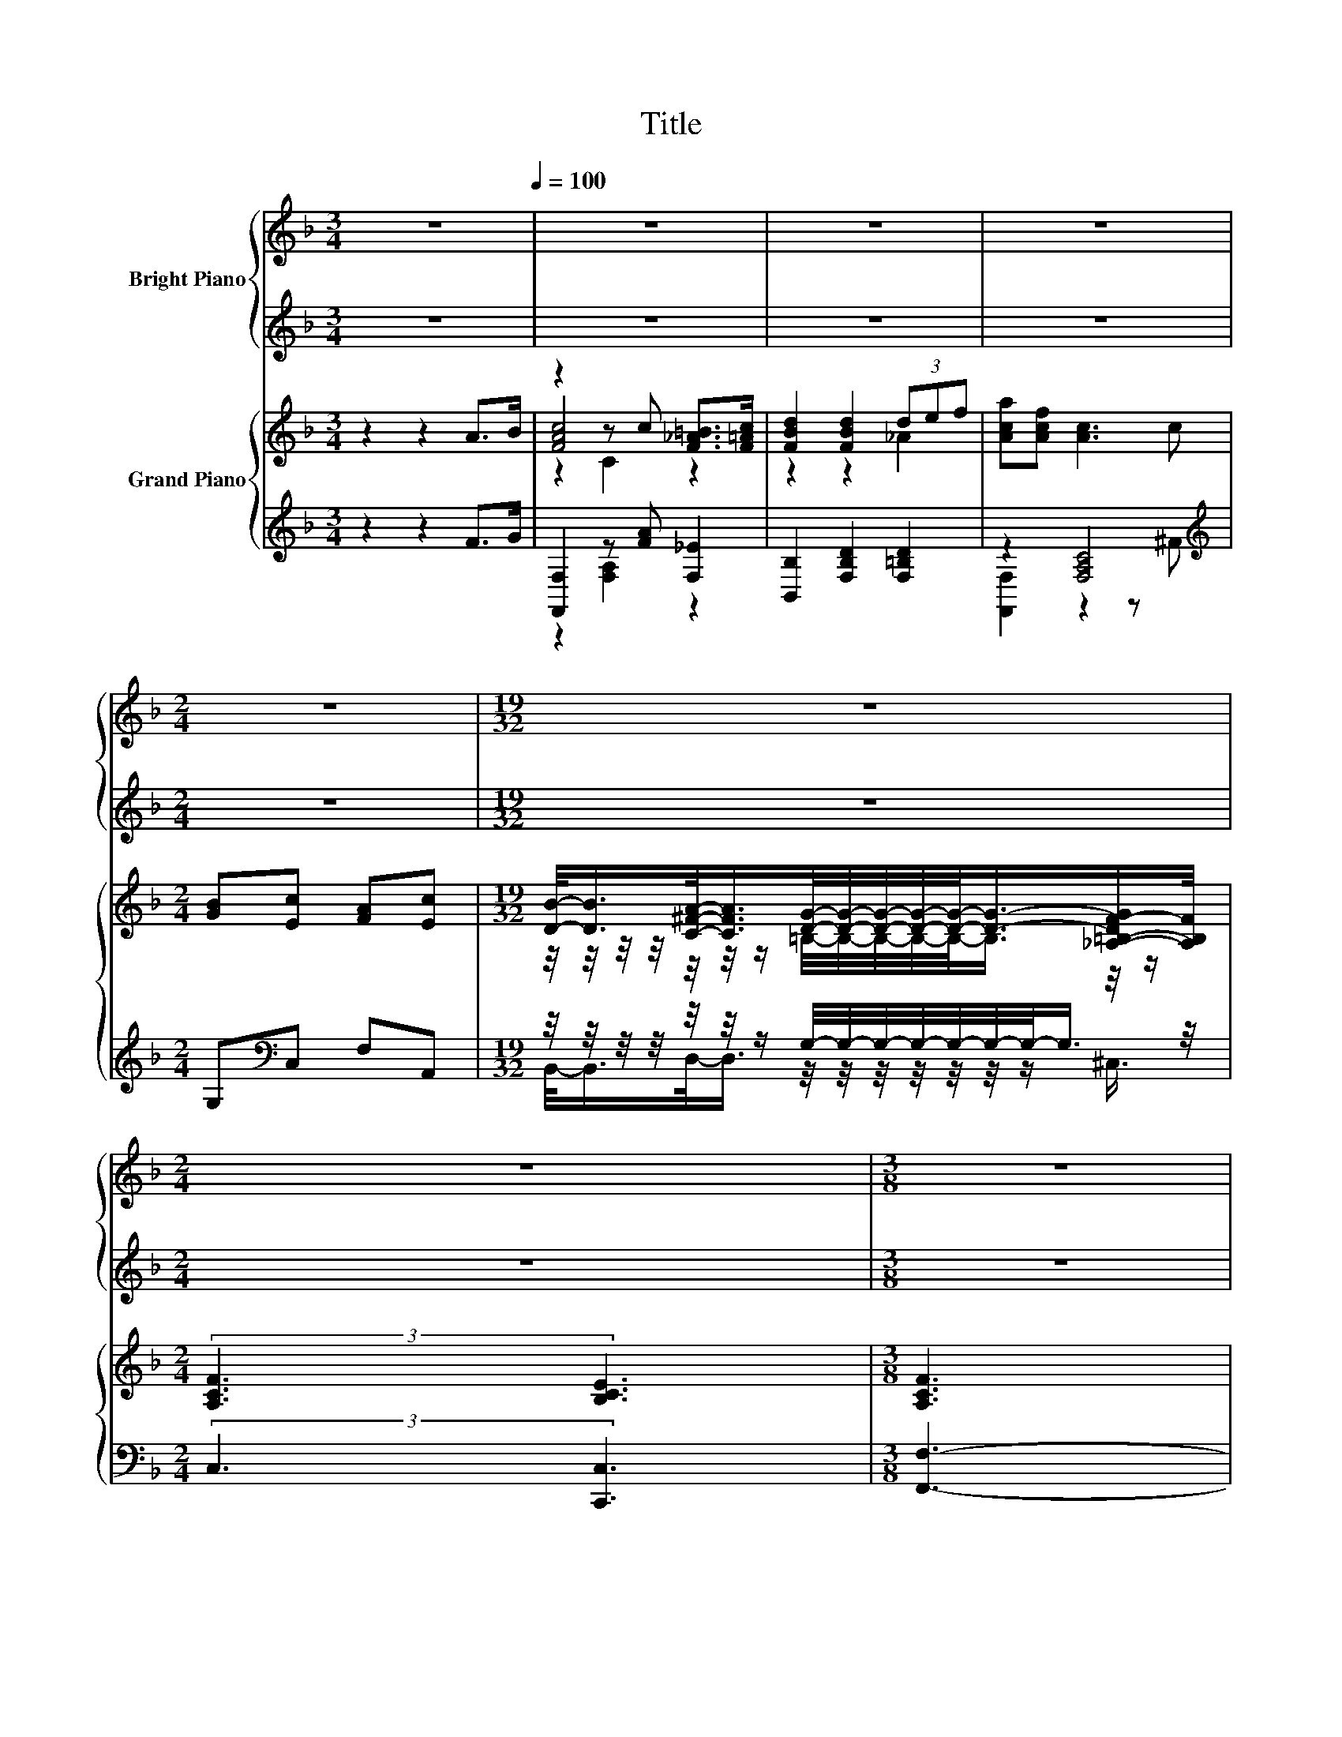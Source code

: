 X:1
T:Title
%%score { ( 1 3 4 ) | ( 2 5 6 ) } { ( 7 9 10 14 ) | ( 8 11 12 13 ) }
L:1/8
M:3/4
K:F
V:1 treble nm="Bright Piano"
V:3 treble 
V:4 treble 
V:2 treble 
V:5 treble 
V:6 treble 
V:7 treble nm="Grand Piano"
V:9 treble 
V:10 treble 
V:14 treble 
V:8 treble 
V:11 treble 
V:12 treble 
V:13 treble 
V:1
 z6[Q:1/4=100] | z6 | z6 | z6 |[M:2/4] z4 |[M:19/32] z19/4 |[M:2/4] z4 |[M:3/8] z3 | %8
[M:9/8] z3 G3- G/4 z/4 z/ z z | z3 E3- E/4 z/4 z/ z z | (4:3:5EB-B/G/-G z3 D3 | %11
[M:3/4] (7:8:7D3/4E-E/8D3/4A,3/8- A,2- A,/4- |[M:3/8] [A,C-]/>C/-C3/2-C/4 z/4 | %13
 (3:2:4C3/2 A2- A/4E3/4 |[M:9/8] z3 F3- F/4 z/4 z/ z z | E3- E/4 z/4 z/ z z (4:3:5DE-E/F/-F | %16
[M:19/16] (3:2:8c4- c3/4 A4- A3/4 G2- G3/8 z2 z3/8 |[M:9/8] F6- F/4 z/4 z/ z z | %18
[M:4/4] (3:2:2A4 A2 A2 A2 | (3:2:2A4 F2 z2 D2 | (3:2:2c4 c2 c2 c2 |[M:9/8] z3 z c2- c3 | %22
[M:4/4] z4 (3:2:2A4 A2 |[M:17/16] (7:8:8A3/2-A3/32=B3/2-B3/32 c2- c/8 c2- c/8 | %24
[M:4/4] (3:2:2c3 d3 z4 |[M:3/4] z6 |[M:1/4] z2 |[M:3/4] z [G_B]- [GB]2- [GB]/4 z/4 z/ z | %28
 z F2- F/4 z/4 z/ z c- | c3/4 z/4 [G_B]- [GB]2- [GB]/4 z/4 z/ z |[M:2/4] z4 |[M:1/4] z2 | %32
[M:3/4] z [Ac]- [Ac]2- [Ac]/4 z/4 z/ z |[M:7/8] z d2 z z2 d3/4 z/4 |[M:29/32] z29/4 |[M:2/4] z4 | %36
 z4 |] %37
V:2
 z6 | z6 | z6 | z6 |[M:2/4] z4 |[M:19/32] z19/4 |[M:2/4] z4 |[M:3/8] z3 |[M:9/8] z9 | z9 | z9 | %11
[M:3/4] z6 |[M:3/8] z3 | z3 |[M:9/8] z9 | z9 |[M:19/16] z19/2 |[M:9/8] z9 |[M:4/4] z8 | z8 | z8 | %21
[M:9/8] z9 |[M:4/4] z8 |[M:17/16] z17/2 |[M:4/4] z8 |[M:3/4] z6 |[M:1/4] z2 | %27
[M:3/4] z/[K:bass] _A/-A/4 z/4 z/ z2 z2 | z C2- C/4 z/4 z/ z A- | A3/4 z/4 z z2 z2 |[M:2/4] z4 | %31
[M:1/4] z2[K:treble] |[M:3/4] z/ G/-G/4 z/4 z/[K:bass] z2 z2 | %33
[M:7/8] F,-F,/4 z/4 z/ z [B,,B,]- [B,,B,]2- [B,,B,]/4 z/4 z/ |[M:29/32] z29/4 |[M:2/4] z4 | z4 |] %37
V:3
 x6 | x6 | x6 | x6 |[M:2/4] x4 |[M:19/32] x19/4 |[M:2/4] x4 |[M:3/8] x3 | %8
[M:9/8] (4:3:3C A2 E z3 F3 | (4:3:5CA,-A,/F/-F z3 D3 | z3 E3- E/4 z/4 z/ z z |[M:3/4] x6 | %12
[M:3/8] x3 | x3 |[M:9/8] G3- G/4 z/4 z/ z z (4:3:5CF-F/E/-E | z3 D3- D/4 z/4 z/ z z | %16
[M:19/16] z/ z/ z/ z/ z/ z/ z/ z/ z/ z/ z/ z/ z/ z/ z/ z E- |[M:9/8] E3/4 z/4 z z z3 z3 | %18
[M:4/4] x8 | z4 E2- E/4 z/4 z/ z | x8 |[M:9/8] c2- c/4 z/4 z/ z3 z3 |[M:4/4] (3:2:2F3 F3 z4 | %23
[M:17/16] x17/2 |[M:4/4] z4 (3:2:2c4 A2 |[M:3/4] (3:2:4G4- G/F3/2 F3- |[M:1/4] F-F/4 z/4 z/ | %27
[M:3/4] z/ =B/-B/4 z/4 z/ C-C/4 z/4 z/ (3:2:2[DE]3/2[EA]3/2- | [EA]3/4 z/4 z z2 z2 | %29
 z/ =B/-B/4 z/4 z/ C-C/4 z/4 z/ (3:2:2[B,DG]3/2[A,_E^F]3/2 | %30
[M:2/4] (3:2:2[CEG]3/2[CFA]3/2- [CFA]2- |[M:1/4] [CFA]/4 z/4 z/ z | %32
[M:3/4] z/ B/-B/4 z/4 z/ C-C/4 z/4 z/ (3:2:2[CAc]3/2[DG=B]3/2 | %33
[M:7/8] [_EAc]-[EAc]/4 z/4 z/ z z z z2 |[M:29/32] x7 |[M:2/4] x4 | x4 |] %37
V:4
 x6 | x6 | x6 | x6 |[M:2/4] x4 |[M:19/32] x19/4 |[M:2/4] x4 |[M:3/8] x3 |[M:9/8] x9 | x9 | x9 | %11
[M:3/4] x6 |[M:3/8] x3 | x3 |[M:9/8] x9 | x9 | %16
[M:19/16] z/ z/ z/ z/ z/ z/ z/ z/ z/ z/ z/ z/ z/ z D-D/4 z/4 z/ |[M:9/8] x9 |[M:4/4] x8 | x8 | x8 | %21
[M:9/8] z2 A- A-A/4 z/4 z/ z z3 |[M:4/4] x8 |[M:17/16] x17/2 |[M:4/4] x8 |[M:3/4] x6 | %26
[M:1/4] z c- |[M:3/4] c3/4 z/4 C- C/4 z/4 z/ C- C/4 z/4 z/ z | z/ G/-G/4 z/4 z/ z C2- C/4 z/4 z/ | %29
 z C- C/4 z/4 z/ C- C/4 z/4 z/ z |[M:2/4] x4 |[M:1/4] z A- | %32
[M:3/4] A3/4 z/4 C- C/4 z/4 z/ C- C/4 z/4 z/ z |[M:7/8] z [DB]2- [DF-Bd-]/<[Fd]/- [Fd]2 F/[Fe]/- | %34
[M:29/32] (7:8:25[Fe]3/8-[Fe]/16-[Fe]/64[Fd]3/8-[Fd]/16-[Fd]/64[Fc]3/4-[Fc]/8-[Fc]/32-[A,Fc]3/4-[A,Fc]/8-[A,F-c-]/32[A,Fc]-[A,Fc]/4-[A,Fc]3/32-[A,Fc]/64[DEB]3/4-[DEB]/8-[DEB]/32.[CEA]3/8-[CEA]/16-[CEA]/64[B,EG]3/4- [B,EG]/8-[B,EG]/32- | %35
[M:2/4] [B,EG] [A,CF]3- | [A,CF] z z2 |] %37
V:5
 x6 | x6 | x6 | x6 |[M:2/4] x4 |[M:19/32] x19/4 |[M:2/4] x4 |[M:3/8] x3 |[M:9/8] x9 | x9 | x9 | %11
[M:3/4] x6 |[M:3/8] x3 | x3 |[M:9/8] x9 | x9 |[M:19/16] x19/2 |[M:9/8] x9 |[M:4/4] x8 | x8 | x8 | %21
[M:9/8] x9 |[M:4/4] x8 |[M:17/16] x17/2 |[M:4/4] x8 |[M:3/4] x6 |[M:1/4] z A- | %27
[M:3/4] A3/4[K:bass] z/4 z z C,- C,/4 z/4 z/ z | %28
 z/ [C,B,]/-[C,B,]/4 z/4 z/ z [F,A,]2- [F,A,]/4 z/4 z/ | z/ _A/-A/4 z/4 z/ z C,- C,/4 z/4 z/ z | %30
[M:2/4] x4 |[M:1/4] z[K:treble] F- |[M:3/4] F3/4 z/4 z[K:bass] z F,- F,/4 z/4 z/ z | %33
[M:7/8] z B,,2 z z2 [=B,,_A,]- | %34
[M:29/32] (7:8:28[B,,A,]3/8-[B,,A,]/16-[B,,A,]/64[=B,,_A,]3/8-[B,,A,]/16-[B,,A,]/64.[C,=A,]3/8-[C,A,]/16-[C,-A,]/64C,3/8-C,/16-C,/64.C,3/4-C,/8-C,/32C,-C,/4-C,3/32-C,/64G,,3/4-G,,/8-G,,/32.C,3/8-C,/16-C,/64C,3/4- C,/8-C,/32- | %35
[M:2/4] C, F,3- | F, z z2 |] %37
V:6
 x6 | x6 | x6 | x6 |[M:2/4] x4 |[M:19/32] x19/4 |[M:2/4] x4 |[M:3/8] x3 |[M:9/8] x9 | x9 | x9 | %11
[M:3/4] x6 |[M:3/8] x3 | x3 |[M:9/8] x9 | x9 |[M:19/16] x19/2 |[M:9/8] x9 |[M:4/4] x8 | x8 | x8 | %21
[M:9/8] x9 |[M:4/4] x8 |[M:17/16] x17/2 |[M:4/4] x8 |[M:3/4] x6 |[M:1/4] x2 | %27
[M:3/4] z[K:bass] C, C,-C,/4 z/4 z/ (3:2:2[C,C]3/2[C,C]3/2- | [C,C]/C/ .[F,A,]3 z2 | %29
 z C, C,-C,/4 z/4 z/ (3:2:2C,3/2C,3/2 |[M:2/4] (3:2:2C,3/2F,3/2- F,2- | %31
[M:1/4] F,/4 z/4 z/[K:treble] z |[M:3/4] z F,[K:bass] F,-F,/4 z/4 z/ (3:2:2F,3/2F,3/2 |[M:7/8] x7 | %34
[M:29/32] x7 |[M:2/4] x4 | x4 |] %37
V:7
 z2 z2 A>B | z2 z c [F_A=B]>[F=Ac] | [FBd]2 [FBd]2 (3def | [Aca][Acf] [Ac]3 c | %4
[M:2/4] [GB][Ec] [FA][Ec] | %5
[M:19/32] [DB]/-<[DB]/[C^FA]/-<[CFA]/[DG]/4-[DG]/4-[DG]/4-[DG]/4-[DG]/-<[DG]/-[_A,-=B,-DF-G]/[A,B,F]/4 | %6
[M:2/4] (3:2:2[A,CF]3 [B,CE]3 |[M:3/8] [A,CF]3 |[M:9/8] z3 G3- G/4 z/4 z/ z z | %9
 z3 E3- E/4 z/4 z/ z z | z3 E3- E/4 z/4 z/ z z | %11
[M:3/4] (7:8:8[DB]3/4[B,EB]-[B,EB]/8[=B,D_A]3/4[C=A]3/4F-F/8F3/4 |[M:3/8] [CEB]3- | %13
 [CEB]3/4 z/4 z z |[M:9/8] G3 [A,CF]3- [A,CF]/4 z/4 z/ [Fd]-[Fd]/4 z/4 z/ | %15
 [Ec]3- [Ec]3/4 z/4 z z z3 | %16
[M:19/16] (9:8:17[Ac]-[Ac]3/16-[CAc]-[CA-c-]3/16[CAc]3/2-[CAc]/4-[CAc]/32[Af]/- [Af]2- [Af]3/8-[Af]3/32[Gc]-[Gc]3/16D- D3/16[EBc]-[EBc]3/16 | %17
[M:9/8] z3 z3 (4:3:5AA-A/A/-A |[M:4/4] (9:8:8[DFA-][FA-][FA]3/2A [^CEA-][EA]A3/2-[EA] | %19
 (9:8:8[DFA-][FA-][FA]3/2F E-[^CE-][D-E]/ D2 | (9:8:8[EGc]cc3/2[EGc] [FAc][FAc][FAc]3/2[FAc] | %21
[M:9/8] z3 z c2 z3 |[M:4/4] (9:8:8[A,DF-][DF]F3/2-[DF] [^CEA-][EA-][EA]3/2A | %23
[M:17/16] (9:8:18[DFA]-[DFA]/16[DFA]-[DFA]/16[D_A=B]-[DAB]/16[DAB]-[DAB]/16[E=Ac]-[EAc]/-[EAc]3/32[EAc]-[EAc]/16[EG_Bc]-[EGBc]/16[Bc]/-[Bc]- [Bc]3/32 | %24
[M:4/4] (9:8:8[FAc][FAc][FBd]3/2[FBd] [FAc]fc3/2[FA] |[M:3/4] z6 |[M:1/4] z2 | %27
[M:3/4] z [Bg_b]- [Bgb]2- [Bgb]/4 z/4 z/ z | z6 | z [Bg]- [Bg]2- [Bg]/4 z/4 z/ z | %30
[M:2/4] (5:4:4[Geg][Afa]3/2- [CA-f-a-][CAfa]3/2 |[M:1/4] z2 | %32
[M:3/4] z [cac']- [cac']2- [cac']/4 z/4 z/ z |[M:7/8] z b2- b/4 z/4 z/ z z2 |[M:29/32] z29/4 | %35
[M:2/4] z4 | z4 |] %37
V:8
 z2 z2 F>G | [F,,F,]2 z [FA] [F,_E]2 | [B,,B,]2 [F,B,D]2 [F,=B,D]2 | z2 [F,A,C]4[K:treble] | %4
[M:2/4] G,[K:bass]C, F,A,, | %5
[M:19/32] z/4 z/4 z/4 z/4 z/4 z/4 z/ G,/4-G,/4-G,/4-G,/4-G,/4-G,/4-G,/-<G,/ z/4 | %6
[M:2/4] (3:2:2C,3 [C,,C,]3 |[M:3/8] [F,,F,]3- | %8
[M:9/8] [F,,F,]3/4 z/4 z z (4:3:5z A,-A,/A,/-A, [F,A,C]3- | %9
 [F,A,C]3/4 z/4 z z (4:3:5z G,-G,/G,/-G, [G,B,]3 | %10
 (4:3:5z [G,B,]-[G,B,]/[G,B,]/-[G,B,] z G,G, G,3 | %11
[M:3/4] (7:8:8C,3/4-[C,G,]-[C,-G,]/8[C,F,]3/4[F,,F,]3/4-[F,,F,C]-[F,,-F,-C]/8[F,,F,C]3/4 | %12
[M:3/8] [G,,G,]3 | (3:2:4C3/2 A2- A/4E3/4 | %14
[M:9/8][K:bass] (4:3:5z A,-A,/A,/-A, z3 (4:3:5z [F,A,]-[F,A,]/A,/-A, | %15
 (4:3:5z F,-F,/F,/-F, z3 (4:3:5z [_A,=B,E]-[A,B,E]/B,/-B, | %16
[M:19/16] (9:8:17C,-C,3/16-[C,A,]-[C,-A,]3/16[C,A,]3/2-[C,A,]/4-[C,A,]/32[F,A,C]/- [F,A,C]2- [F,A,C]3/8-[F,A,C]3/32[C,B,]-[C,B,]3/16[G,B,]- [G,B,]3/16[C,G,B,]-[C,G,B,]3/16 | %17
[M:9/8] [F,,F,]6- [F,,F,]/4 z/4 z/ z z | %18
[M:4/4] (9:8:8[D,,D,]-[D,,-D,-D][D,,-D,-D]3/2[D,,D,DF] [E,,E,]-[E,,-E,-^C][E,,-E,-CE]3/2[E,,E,C] | %19
 (9:8:8[F,,F,]-[F,,-F,-D][F,,-F,-D]3/2[F,,F,D] [A,,G,]-[A,,-G,-A,][A,,D,-F,-G,A,-]/ [D,F,A,]2 | %20
 (9:8:8[C,C]-[C,-C-EG][C,CEG]3/2[B,,B,] [A,,A,]/-[A,,A,]3/2[F,,F,]/- [F,,F,]2 | %21
[M:9/8] (4:3:5[^F,,^F,]-[F,,F,_E^F]-[F,,F,EF]/[A,,A,]/-[A,,A,]- [A,,A,]-[A,,A,]/4 z/4 z/ z [C,,C,]3 | %22
[M:4/4] (9:8:8[D,,C,]-[D,,-C,-A,][D,,-C,-A,D]3/2[D,,C,A,] [^C,,^C,]-[C,,-C,-^C][C,,-C,-C]3/2[C,,C,CE] | %23
[M:17/16] (7:8:10[D,,D,]3/2-[D,,D,]3/32[_A,,_A,]3/2-[A,,A,]3/32 [=A,,=A,]2- [A,,A,]/8[_A,,_A,]-[A,,A,]/16-[A,,A,EG]- [A,,A,EG]/16 | %24
[M:4/4] (9:8:7[F,,F,]2 [B,,B,]2- [B,,B,]/ [A,,A,]-[A,,-A,-FA][A,,A,FA]3/2[F,,F,] |[M:3/4] z6 | %26
[M:1/4] z c- |[M:3/4] c3/4 z/4 z z G,- G,/4 z/4 z/ z | z2[K:bass] z2[K:treble] z c- | %29
 c3/4[K:bass] z/4 C,- C,/4 z/4 z/ z z2 |[M:2/4] z4 |[M:1/4] z2[K:treble] | %32
[M:3/4] z/[K:bass] [Bg]/-[Bg]/4 z/4 z/ z2 z2 | %33
[M:7/8] z B,F,- F,/4 z/4 z/ z2 [F,=B,D]/-[F,B,D_A]/- | %34
[M:29/32] (7:8:26[F,B,DA]3/8-[F,B,DA]/16-[F,-B,-D-A]/64[F,B,D_A]3/8-[F,B,DA]/16-[F,B,DA]/64[C,C]3/4-[C,C]/8-[C,C]/32[F,A,]3/4-[F,A,]/8-[F,A,]/32[F,A,]-[F,A,]/4-[F,A,]3/32-[F,A,]/64[G,,G,]3/8-[G,,G,]/16-[G,,G,]/64[G,_B,]3/8-[G,B,]/16-[G,B,]/64[C,C]3/8-[C,C]/16-[C,C]/64[G,B,CE]3/4- z5/64 (7:8:2[G,B,CE]/8-[G,B,CE]/32- | %35
[M:2/4] [G,B,CE][F,A,C] C,F,,- | F,, z z2 |] %37
V:9
 x6 | [FAc]4 z2 | z2 z2 _A2 | x6 |[M:2/4] x4 | %5
[M:19/32] z/4 z/4 z/4 z/4 z/4 z/4 z/ =B,/4-B,/4-B,/4-B,/4-B,/-<B,/ z/4 z/ |[M:2/4] x4 |[M:3/8] x3 | %8
[M:9/8] (4:3:3C A2 E z .C2 F2- F3/4 z/4 | (4:3:5CA,-A,/F/-F z .B,2 D3 | %10
 (4:3:5EB-B/G/-G z B,B, [B,DB]3 |[M:3/4] x6 |[M:3/8] x3 | x3 |[M:9/8] z3 z3 [CA]-[CA]/4 z/4 z/ z | %15
 (4:3:5F-[B,F]-[B,F-]/[B,F]/-[B,F] [DFB]2- [DFB]3/4 z/4 (4:3:5[D_Ad][Ae]-[Ae]/[DFAd]/-[DFAd] | %16
[M:19/16] x9 |[M:9/8] [FAc]6- [FAc]/4 z/4 z/ z z |[M:4/4] x511/64 | x8 | x8 | %21
[M:9/8] (4:3:5[_E^FAc][Ac]-[Ac]/[EFA]/-[EFA] z [=EGB]2- [EGBc-e-g-c'-]/<[cegc']/- [cegc']2 | %22
[M:4/4] x511/64 |[M:17/16] x259/30 |[M:4/4] x8 |[M:3/4] x6 |[M:1/4] z [ac']- | %27
[M:3/4] [ac']3/4 z/4 z z [CE]- [CE]/4 z/4 z/ z | x6 | z2 z [CE]2- [CE]/4 z/4 z/ |[M:2/4] x4 | %31
[M:1/4] x2 |[M:3/4] z/ b/-b/4 z/4 z/ C-C/4 z/4 z/ (3:2:2[ca]3/2[=B_a]3/2 | %33
[M:7/8] [_ea]-[ea]/4 z/4 z/ D- D/4 z/4 z/ z z2 |[M:29/32] x7 |[M:2/4] z [Acf]3- | [Acf] z z2 |] %37
V:10
 x6 | z2 C2 z2 | x6 | x6 |[M:2/4] x4 |[M:19/32] x19/4 |[M:2/4] x4 |[M:3/8] x3 | %8
[M:9/8] z3 z2 C- C/4 z/4 z/ z z | z3 z2 B,- B,/4 z/4 z/ z z | x9 |[M:3/4] x6 |[M:3/8] x3 | x3 | %14
[M:9/8] (4:3:5A-[CA]-[CA-]/[CA]/-[CA-] A3 z2 [CEc] | x9 |[M:19/16] x9 |[M:9/8] x9 | %18
[M:4/4] x511/64 | x8 | x8 |[M:9/8] z3 [_E^FA]-[EFA]/4 z/4 z/ z z3 |[M:4/4] x511/64 | %23
[M:17/16] x259/30 |[M:4/4] x8 |[M:3/4] (3:2:4[FG]3 [CE]3/2[CF]3/2 [F,A,CF]3- | %26
[M:1/4] [F,A,CF]-[F,A,CF]/4 z/4 z/ | %27
[M:3/4] z/ [_a=b]/-[ab]/4 z/4 z/ [CE]-[CE]/4 z/4 z/ (3:2:2[Ede]3/2[Ace]3/2- | %28
 (9:8:12[C-A-c-e]3/8[C-Ace-]3/8[Ce]3/8[FAf]-[FAf]/8- [A,CFAf]-[A,CFAf]/8[FAc]3/8-[FAc]3/2-[FAc]3/8a-a/8- | %29
 a/-[_a-a]/4a/4-a/4 z/4 z/ [CE]-[CE]/4 z/4 z/ (3:2:2[eg]3/2[^F_e^f]3/2 |[M:2/4] x4 |[M:1/4] z a- | %32
[M:3/4] a3/4 z/4 z z C- C/4 z/4 z/ z |[M:7/8] z d2 [FBf]- [FBf]2- [FBf]/4 z/4 =e/- | %34
[M:29/32] (7:8:28e3/8-e/16-e/64f3/8-f/16-f/64[cac']3/4-[cac']/8-[cac']/32-[Ccac']3/4-[Ccac']/8-[Cc-a-c'-]/32[Ccac']-[Ccac']/4-[Ccac']3/32-[Ccac']/64[deb]3/8-[deb]/16-[deb]/64D3/8-D/16-D/64[cea]3/8-[cea]/16-[cea]/64[Bcg]3/4- [Bcg]/8-[Bcg]/32- | %35
[M:2/4] [Bcg] z z F,- | F, z z2 |] %37
V:11
 x6 | z2 [F,A,]2 z2 | x6 | [F,,F,]2 z2 z[K:treble] ^F |[M:2/4] x[K:bass] x3 | %5
[M:19/32] B,,/-<B,,/D,/-<D,/ z/4 z/4 z/4 z/4 z/4 z/4 z/ ^C,3/4 |[M:2/4] x4 |[M:3/8] x3 | %8
[M:9/8] z3 [F,,F,]3 z3 | z2 C- C/4 z/4 z/ z z z3 | C,3 C,3- C,/4 z/4 z/ z z |[M:3/4] x6 | %12
[M:3/8] x3 | x3 |[M:9/8][K:bass] F,,3 F,3- F,/4 z/4 z/ z z | %15
 B,,3 [B,,F,B,]3- [B,,F,B,]/4 z/4 z/ z z |[M:19/16] x9 |[M:9/8] x9 |[M:4/4] x511/64 | x8 | x8 | %21
[M:9/8] z3 z [G,,G,]2- [G,,G,]/4 z/4 z/ z z |[M:4/4] x511/64 |[M:17/16] x259/30 |[M:4/4] x8 | %25
[M:3/4] (3:2:4C,3 [C,,C,]3/2B,3/2 F,,3- |[M:1/4] F,,-F,,/4 z/4 z/ | %27
[M:3/4] z/ =B/-B/4 z/4 z/ G,-G,/4 z/4 z/ (3:2:2B,3/2C,3/2 | %28
 (3G,/-[G,GB][K:bass][F,,F,]3/2 z2[K:treble] z2 | z2[K:bass] G,-G,/4 z/4 z/ (3:2:2G3/2[G,CE]3/2- | %30
[M:2/4] [G,CE]-[G,CE]/4 z/4 z/ (3:2:2A,3/2[F,A,]3/2 |[M:1/4] z[K:treble] [Af]- | %32
[M:3/4] [Af]3/4[K:bass] z/4 F, z [F,A,]- [F,A,]/4 z/4 z/ z | %33
[M:7/8] [F,A,C]-[F,A,C]/4 z/4 z/ B, [B,,B,]- [B,,B,]2- [B,,B,]/4 z/4 z/ |[M:29/32] x7 |[M:2/4] x4 | %36
 x4 |] %37
V:12
 x6 | x6 | x6 | x5[K:treble] x |[M:2/4] x[K:bass] x3 |[M:19/32] x19/4 |[M:2/4] x4 |[M:3/8] x3 | %8
[M:9/8] x9 | A,,3- A,,/4 z/4 z/ z z z3 | x9 |[M:3/4] x6 |[M:3/8] x3 | x3 | %14
[M:9/8][K:bass] z3 z3 A,,3 | z3 z3 =B,,3 |[M:19/16] x9 |[M:9/8] x9 |[M:4/4] x511/64 | x8 | x8 | %21
[M:9/8] x9 |[M:4/4] x511/64 |[M:17/16] x259/30 |[M:4/4] x8 |[M:3/4] x6 |[M:1/4] x2 | %27
[M:3/4] z C,- C,2- C,/4 z/4 z/ z | z2[K:bass] z[K:treble] [F,A,C]2- [F,A,C]/4 z/4 z/ | %29
 z/[K:bass] =B/-B/4 z/4 z/ z G,2- G,/4 z/4 z/ |[M:2/4] z [F,,D,]- [F,,D,]/4 z/4 z/ z | %31
[M:1/4] x[K:treble] x | %32
[M:3/4] z[K:bass] F,,- [F,,F,-A,-]/<[F,A,]/-[F,A,]/4 z/4 z/ (3:2:2[F,A,C]3/2[F,=B,D]3/2 | %33
[M:7/8] z B,,-B,,/4 z/4 z/ z z z2 |[M:29/32] x7 |[M:2/4] x4 | x4 |] %37
V:13
 x6 | x6 | x6 | x5[K:treble] x |[M:2/4] x[K:bass] x3 |[M:19/32] x19/4 |[M:2/4] x4 |[M:3/8] x3 | %8
[M:9/8] x9 | z3 G,,3 z3 | x9 |[M:3/4] x6 |[M:3/8] x3 | x3 |[M:9/8][K:bass] x9 | x9 |[M:19/16] x9 | %17
[M:9/8] x9 |[M:4/4] x511/64 | x8 | x8 |[M:9/8] x9 |[M:4/4] x511/64 |[M:17/16] x259/30 |[M:4/4] x8 | %25
[M:3/4] x6 |[M:1/4] x2 |[M:3/4] x6 | x[K:bass] x2[K:treble] x3 | x/[K:bass] x11/2 |[M:2/4] x4 | %31
[M:1/4] x[K:treble] x |[M:3/4] x/[K:bass] x11/2 |[M:7/8] x7 |[M:29/32] x7 |[M:2/4] x4 | x4 |] %37
V:14
 x6 | x6 | x6 | x6 |[M:2/4] x4 |[M:19/32] x19/4 |[M:2/4] x4 |[M:3/8] x3 |[M:9/8] x9 | x9 | x9 | %11
[M:3/4] x6 |[M:3/8] x3 | x3 |[M:9/8] x9 | x9 |[M:19/16] x9 |[M:9/8] x9 |[M:4/4] x511/64 | x8 | x8 | %21
[M:9/8] x9 |[M:4/4] x511/64 |[M:17/16] x259/30 |[M:4/4] x8 |[M:3/4] x6 |[M:1/4] x2 |[M:3/4] x6 | %28
 x6 | x6 |[M:2/4] x4 |[M:1/4] x2 |[M:3/4] x6 |[M:7/8] z z2 d3 [_Ad]3/4 z/4 |[M:29/32] x7 | %35
[M:2/4] x4 | x4 |] %37


